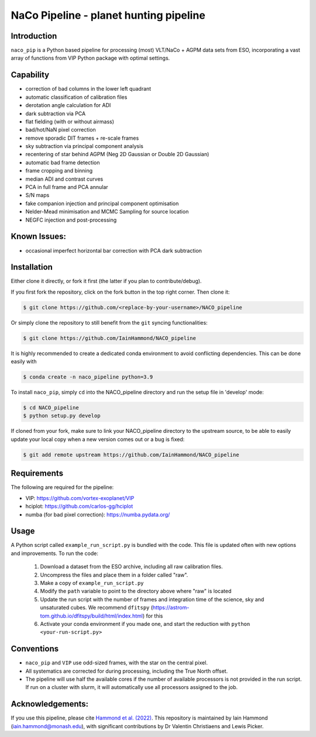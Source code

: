 NaCo Pipeline - planet hunting pipeline
=======================================================

Introduction
------------

``naco_pip`` is a Python based pipeline for processing (most) VLT/NaCo + AGPM data sets from ESO, incorporating a vast array of functions from VIP Python package with optimal settings.

Capability
------------
- correction of bad columns in the lower left quadrant
- automatic classification of calibration files
- derotation angle calculation for ADI
- dark subtraction via PCA
- flat fielding (with or without airmass)
- bad/hot/NaN pixel correction
- remove sporadic DIT frames + re-scale frames
- sky subtraction via principal component analysis
- recentering of star behind AGPM (Neg 2D Gaussian or Double 2D Gaussian)
- automatic bad frame detection 
- frame cropping and binning
- median ADI and contrast curves
- PCA in full frame and PCA annular
- S/N maps
- fake companion injection and principal component optimisation
- Nelder-Mead minimisation and MCMC Sampling for source location
- NEGFC injection and post-processing

Known Issues:
------------
- occasional imperfect horizontal bar correction with PCA dark subtraction

Installation
------------
Either clone it directly, or fork it first (the latter if you plan to contribute/debug).

If you first fork the repository, click on the fork button in the top right corner.
Then clone it:

.. code-block:: bash

  $ git clone https://github.com/<replace-by-your-username>/NACO_pipeline

Or simply clone the repository to still benefit from the ``git`` syncing
functionalities:

.. code-block:: bash

  $ git clone https://github.com/IainHammond/NACO_pipeline

It is highly recommended to create a dedicated
conda environment to avoid conflicting dependencies. This can be done easily with

.. code-block:: bash

  $ conda create -n naco_pipeline python=3.9

To install ``naco_pip``, simply ``cd`` into the NACO_pipeline directory and run the setup file
in 'develop' mode:

.. code-block:: bash

  $ cd NACO_pipeline
  $ python setup.py develop

If cloned from your fork, make sure to link your NACO_pipeline directory to the upstream
source, to be able to easily update your local copy when a new version comes
out or a bug is fixed:

.. code-block:: bash

  $ git add remote upstream https://github.com/IainHammond/NACO_pipeline


Requirements
------------
The following are required for the pipeline:

- VIP: https://github.com/vortex-exoplanet/VIP
- hciplot: https://github.com/carlos-gg/hciplot
- numba (for bad pixel correction): https://numba.pydata.org/

Usage
------------
A Python script called ``example_run_script.py`` is bundled with the code. This file is updated often with new options and improvements. To run the code:

    1. Download a dataset from the ESO archive, including all raw calibration files.
    2. Uncompress the files and place them in a folder called "raw".
    3. Make a copy of ``example_run_script.py``
    4. Modify the ``path`` variable to point to the directory above where "raw" is located
    5. Update the run script with the number of frames and integration time of the science, sky and unsaturated cubes. We recommend ``dfitspy`` (https://astrom-tom.github.io/dfitspy/build/html/index.html) for this
    6. Activate your conda environment if you made one, and start the reduction with ``python <your-run-script.py>``

Conventions
------------
- ``naco_pip`` and ``VIP`` use odd-sized frames, with the star on the central pixel.
- All systematics are corrected for during processing, including the True North offset.
- The pipeline will use half the available cores if the number of available processors is not provided in the run script. If run on a cluster with slurm, it will automatically use all processors assigned to the job.

Acknowledgements:
------------
If you use this pipeline, please cite `Hammond et al. (2022) <https://ui.adsabs.harvard.edu/abs/2022MNRAS.515.6109H>`_. This repository is maintained by Iain Hammond (iain.hammond@monash.edu), with significant contributions by Dr Valentin Christiaens and Lewis Picker.
